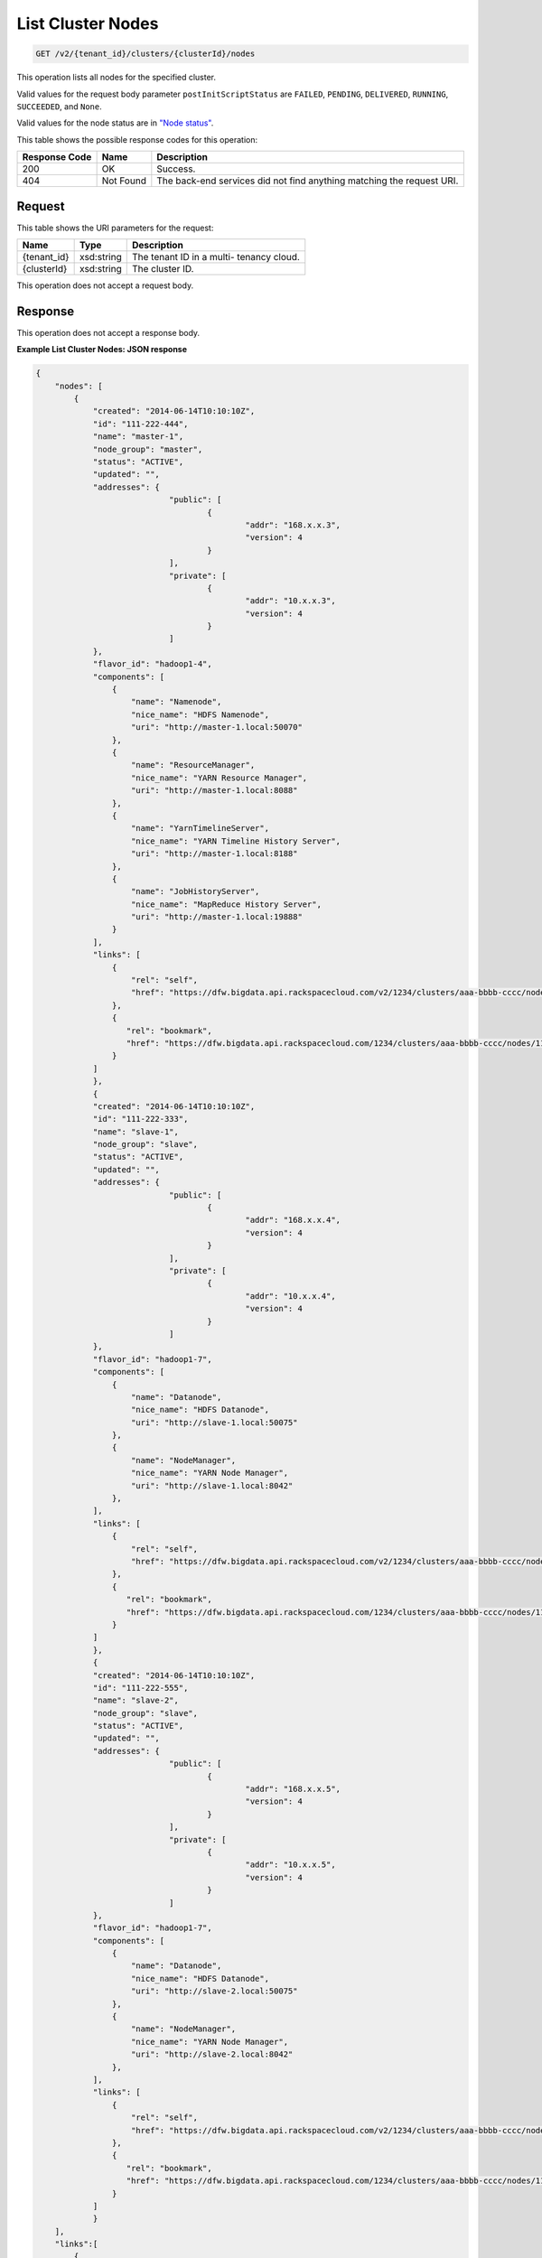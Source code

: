 
.. THIS OUTPUT IS GENERATED FROM THE WADL. DO NOT EDIT.

List Cluster Nodes
^^^^^^^^^^^^^^^^^^^^^^^^^^^^^^^^^^^^^^^^^^^^^^^^^^^^^^^^^^^^^^^^^^^^^^^^^^^^^^^^

.. code::

    GET /v2/{tenant_id}/clusters/{clusterId}/nodes

This operation lists all nodes for the specified 				cluster.

Valid values for the request body parameter ``postInitScriptStatus`` are ``FAILED``, ``PENDING``, ``DELIVERED``, ``RUNNING``, ``SUCCEEDED``, and ``None``.

Valid values for the node status are in `"Node status" <http://docs-internal-staging.rackspace.com/cbd/api/v1.0/cbd-devguide-2/content/node_status.html>`__.



This table shows the possible response codes for this operation:


+--------------------------+-------------------------+-------------------------+
|Response Code             |Name                     |Description              |
+==========================+=========================+=========================+
|200                       |OK                       |Success.                 |
+--------------------------+-------------------------+-------------------------+
|404                       |Not Found                |The back-end services    |
|                          |                         |did not find anything    |
|                          |                         |matching the request URI.|
+--------------------------+-------------------------+-------------------------+


Request
""""""""""""""""

This table shows the URI parameters for the request:

+--------------------------+-------------------------+-------------------------+
|Name                      |Type                     |Description              |
+==========================+=========================+=========================+
|{tenant_id}               |xsd:string               |The tenant ID in a multi-|
|                          |                         |tenancy cloud.           |
+--------------------------+-------------------------+-------------------------+
|{clusterId}               |xsd:string               |The cluster ID.          |
+--------------------------+-------------------------+-------------------------+





This operation does not accept a request body.




Response
""""""""""""""""


This operation does not accept a response body.




**Example List Cluster Nodes: JSON response**


.. code::

    {
        "nodes": [
            {
                "created": "2014-06-14T10:10:10Z",
                "id": "111-222-444",
                "name": "master-1",
                "node_group": "master",
                "status": "ACTIVE",
                "updated": "",
                "addresses": {
    				"public": [
    					{
    						"addr": "168.x.x.3",
    						"version": 4
    					}
    				],
    				"private": [
    					{
    						"addr": "10.x.x.3",
    						"version": 4
    					}
    				]
                },
                "flavor_id": "hadoop1-4",
                "components": [
                    {
                        "name": "Namenode",
                        "nice_name": "HDFS Namenode",
                        "uri": "http://master-1.local:50070"
                    },
                    {
                        "name": "ResourceManager",
                        "nice_name": "YARN Resource Manager",
                        "uri": "http://master-1.local:8088"
                    },
                    {
                        "name": "YarnTimelineServer",
                        "nice_name": "YARN Timeline History Server",
                        "uri": "http://master-1.local:8188"
                    },
                    {
                        "name": "JobHistoryServer",
                        "nice_name": "MapReduce History Server",
                        "uri": "http://master-1.local:19888"
                    }
                ],
                "links": [
                    {
                        "rel": "self",
                        "href": "https://dfw.bigdata.api.rackspacecloud.com/v2/1234/clusters/aaa-bbbb-cccc/nodes/111-222-444"
                    },
                    {
                       "rel": "bookmark",
                       "href": "https://dfw.bigdata.api.rackspacecloud.com/1234/clusters/aaa-bbbb-cccc/nodes/111-222-444"
                    }
                ]
    		},
    		{
                "created": "2014-06-14T10:10:10Z",
                "id": "111-222-333",
                "name": "slave-1",
                "node_group": "slave",
                "status": "ACTIVE",
                "updated": "",
                "addresses": {
    				"public": [
    					{
    						"addr": "168.x.x.4",
    						"version": 4
    					}
    				],
    				"private": [
    					{
    						"addr": "10.x.x.4",
    						"version": 4
    					}
    				]
                },
                "flavor_id": "hadoop1-7",
                "components": [
                    {
                        "name": "Datanode",
                        "nice_name": "HDFS Datanode",
                        "uri": "http://slave-1.local:50075"
                    },
                    {
                        "name": "NodeManager",
                        "nice_name": "YARN Node Manager",
                        "uri": "http://slave-1.local:8042"
                    },
                ],
                "links": [
                    {
                        "rel": "self",
                        "href": "https://dfw.bigdata.api.rackspacecloud.com/v2/1234/clusters/aaa-bbbb-cccc/nodes/111-222-333"
                    },
                    {
                       "rel": "bookmark",
                       "href": "https://dfw.bigdata.api.rackspacecloud.com/1234/clusters/aaa-bbbb-cccc/nodes/111-222-333"
                    }
                ]
    		},
    		{
                "created": "2014-06-14T10:10:10Z",
                "id": "111-222-555",
                "name": "slave-2",
                "node_group": "slave",
                "status": "ACTIVE",
                "updated": "",
                "addresses": {
    				"public": [
    					{
    						"addr": "168.x.x.5",
    						"version": 4
    					}
    				],
    				"private": [
    					{
    						"addr": "10.x.x.5",
    						"version": 4
    					}
    				]
                },
                "flavor_id": "hadoop1-7",
                "components": [
                    {
                        "name": "Datanode",
                        "nice_name": "HDFS Datanode",
                        "uri": "http://slave-2.local:50075"
                    },
                    {
                        "name": "NodeManager",
                        "nice_name": "YARN Node Manager",
                        "uri": "http://slave-2.local:8042"
                    },
                ],
                "links": [
                    {
                        "rel": "self",
                        "href": "https://dfw.bigdata.api.rackspacecloud.com/v2/1234/clusters/aaa-bbbb-cccc/nodes/111-222-555"
                    },
                    {
                       "rel": "bookmark",
                       "href": "https://dfw.bigdata.api.rackspacecloud.com/1234/clusters/aaa-bbbb-cccc/nodes/111-222-555"
                    }
                ]
    		}
        ],
        "links":[
            {
                "rel":"next",
                "href":"https://dfw.bigdata.api.rackspacecloud.com/v2/1234/clusters/aaa-bbbb-cccc/nodes?limit=3&marker=111-222-555"
            }
        ]
    }
    

